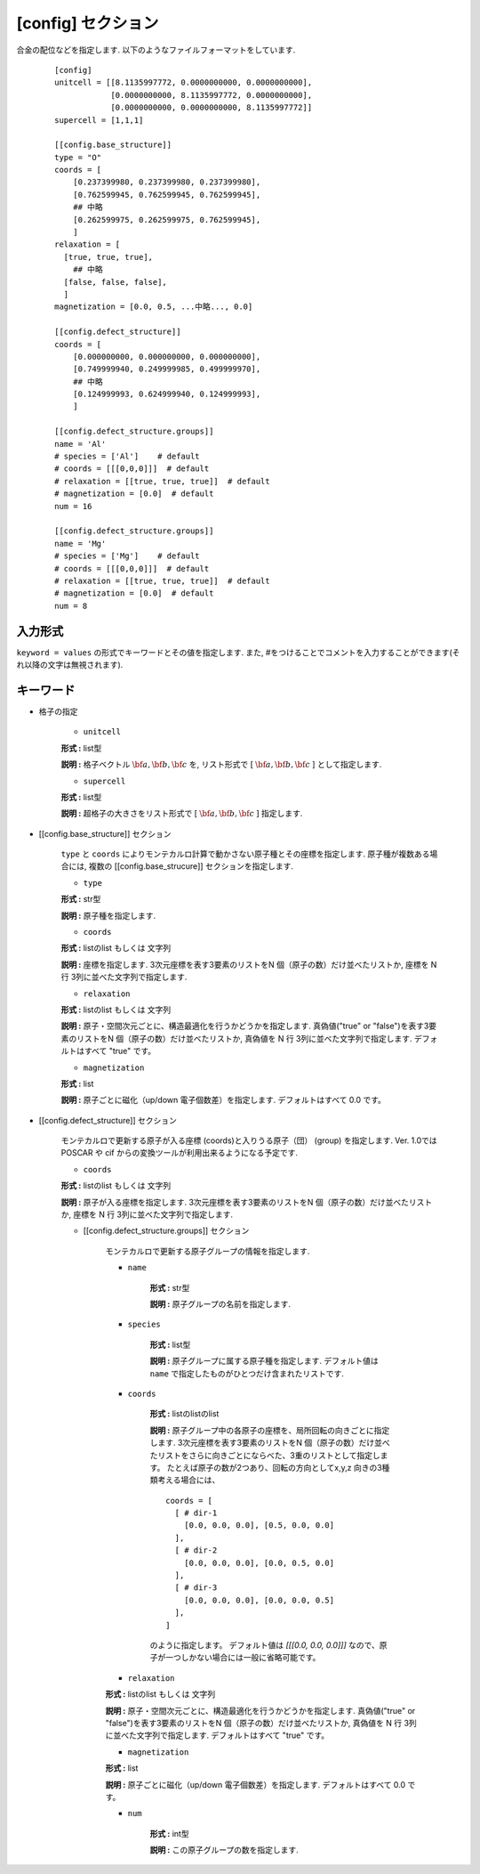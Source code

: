 .. highlight:: none

[config] セクション
-------------------------------

合金の配位などを指定します.
以下のようなファイルフォーマットをしています.

  ::

    [config]
    unitcell = [[8.1135997772, 0.0000000000, 0.0000000000],
                [0.0000000000, 8.1135997772, 0.0000000000],
                [0.0000000000, 0.0000000000, 8.1135997772]]
    supercell = [1,1,1]

    [[config.base_structure]]
    type = "O"
    coords = [
        [0.237399980, 0.237399980, 0.237399980],
        [0.762599945, 0.762599945, 0.762599945],
        ## 中略
        [0.262599975, 0.262599975, 0.762599945],
        ]
    relaxation = [
      [true, true, true],
        ## 中略
      [false, false, false],
      ]
    magnetization = [0.0, 0.5, ...中略..., 0.0]

    [[config.defect_structure]]
    coords = [
        [0.000000000, 0.000000000, 0.000000000],
        [0.749999940, 0.249999985, 0.499999970],
        ## 中略
        [0.124999993, 0.624999940, 0.124999993],
        ]

    [[config.defect_structure.groups]]
    name = 'Al'
    # species = ['Al']    # default
    # coords = [[[0,0,0]]]  # default
    # relaxation = [[true, true, true]]  # default
    # magnetization = [0.0]  # default
    num = 16

    [[config.defect_structure.groups]]
    name = 'Mg'
    # species = ['Mg']    # default
    # coords = [[[0,0,0]]]  # default
    # relaxation = [[true, true, true]]  # default
    # magnetization = [0.0]  # default
    num = 8

入力形式
^^^^^^^^^^^^
``keyword = values`` の形式でキーワードとその値を指定します.
また, #をつけることでコメントを入力することができます(それ以降の文字は無視されます).

キーワード
^^^^^^^^^^

- 格子の指定

    -  ``unitcell``

    **形式 :** list型

    **説明 :**
    格子ベクトル :math:`\bf{a}, \bf{b}, \bf{c}` を,
    リスト形式で [ :math:`\bf{a}, \bf{b}, \bf{c}` ] として指定します.

    -  ``supercell``

    **形式 :** list型

    **説明 :**
    超格子の大きさをリスト形式で [ :math:`\bf{a}, \bf{b}, \bf{c}` ] 指定します.

- [[config.base_structure]] セクション

    ``type`` と ``coords`` によりモンテカルロ計算で動かさない原子種とその座標を指定します. 
    原子種が複数ある場合には, 複数の [[config.base_strucure]] セクションを指定します.

    - ``type``

    **形式 :** str型

    **説明 :**  原子種を指定します.

    - ``coords``

    **形式 :** listのlist もしくは 文字列

    **説明 :**  座標を指定します.
    3次元座標を表す3要素のリストをN 個（原子の数）だけ並べたリストか, 座標を N 行 3列に並べた文字列で指定します.

    - ``relaxation``

    **形式 :** listのlist もしくは 文字列

    **説明 :**  原子・空間次元ごとに、構造最適化を行うかどうかを指定します.
    真偽値("true" or "false")を表す3要素のリストをN 個（原子の数）だけ並べたリストか, 真偽値を N 行 3列に並べた文字列で指定します.
    デフォルトはすべて "true" です。

    - ``magnetization``

    **形式 :** list

    **説明 :**  原子ごとに磁化（up/down 電子個数差）を指定します.
    デフォルトはすべて 0.0 です。

- [[config.defect_structure]] セクション

    モンテカルロで更新する原子が入る座標 (coords)と入りうる原子（団） (group) を指定します.
    Ver. 1.0ではPOSCAR や cif からの変換ツールが利用出来るようになる予定です.


    - ``coords``

    **形式 :** listのlist もしくは 文字列

    **説明 :**  原子が入る座標を指定します.
    3次元座標を表す3要素のリストをN 個（原子の数）だけ並べたリストか, 座標を N 行 3列に並べた文字列で指定します.

    - [[config.defect_structure.groups]] セクション

        モンテカルロで更新する原子グループの情報を指定します.

        -  ``name``

            **形式 :** str型

            **説明 :**
            原子グループの名前を指定します.


        -  ``species``

            **形式 :** list型

            **説明 :**
            原子グループに属する原子種を指定します. デフォルト値は ``name`` で指定したものがひとつだけ含まれたリストです.

        -  ``coords``

            **形式 :** listのlistのlist

            **説明 :**  原子グループ中の各原子の座標を、局所回転の向きごとに指定します.
            3次元座標を表す3要素のリストをN 個（原子の数）だけ並べたリストをさらに向きごとにならべた、3重のリストとして指定します。
            たとえば原子の数が2つあり、回転の方向としてx,y,z 向きの3種類考える場合には、 
            ::
              coords = [
                [ # dir-1
                  [0.0, 0.0, 0.0], [0.5, 0.0, 0.0]
                ],
                [ # dir-2
                  [0.0, 0.0, 0.0], [0.0, 0.5, 0.0]
                ],
                [ # dir-3
                  [0.0, 0.0, 0.0], [0.0, 0.0, 0.5]
                ],
              ]

            のように指定します。
            デフォルト値は `[[[0.0, 0.0, 0.0]]]` なので、原子が一つしかない場合には一般に省略可能です。

        - ``relaxation``

        **形式 :** listのlist もしくは 文字列

        **説明 :**  原子・空間次元ごとに、構造最適化を行うかどうかを指定します.
        真偽値("true" or "false")を表す3要素のリストをN 個（原子の数）だけ並べたリストか, 真偽値を N 行 3列に並べた文字列で指定します.
        デフォルトはすべて "true" です。

        - ``magnetization``

        **形式 :** list

        **説明 :**  原子ごとに磁化（up/down 電子個数差）を指定します.
        デフォルトはすべて 0.0 です。
  
        -  ``num``

            **形式 :** int型

            **説明 :**
            この原子グループの数を指定します.
